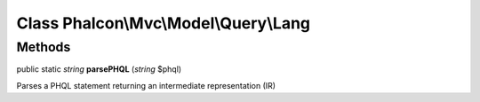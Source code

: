 Class **Phalcon\\Mvc\\Model\\Query\\Lang**
==========================================

Methods
---------

public static *string*  **parsePHQL** (*string* $phql)

Parses a PHQL statement returning an intermediate representation (IR)




